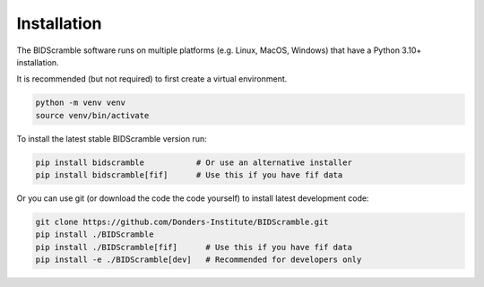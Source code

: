 Installation
============

The BIDScramble software runs on multiple platforms (e.g. Linux, MacOS,
Windows) that have a Python 3.10+ installation.

It is recommended (but not required) to first create a virtual
environment.

.. code-block:: console

   python -m venv venv
   source venv/bin/activate

To install the latest stable BIDScramble version run:

.. code-block:: console

   pip install bidscramble           # Or use an alternative installer
   pip install bidscramble[fif]      # Use this if you have fif data

Or you can use git (or download the code the code yourself) to install latest development code:

.. code-block:: console

   git clone https://github.com/Donders-Institute/BIDScramble.git
   pip install ./BIDScramble
   pip install ./BIDScramble[fif]      # Use this if you have fif data
   pip install -e ./BIDScramble[dev]   # Recommended for developers only
